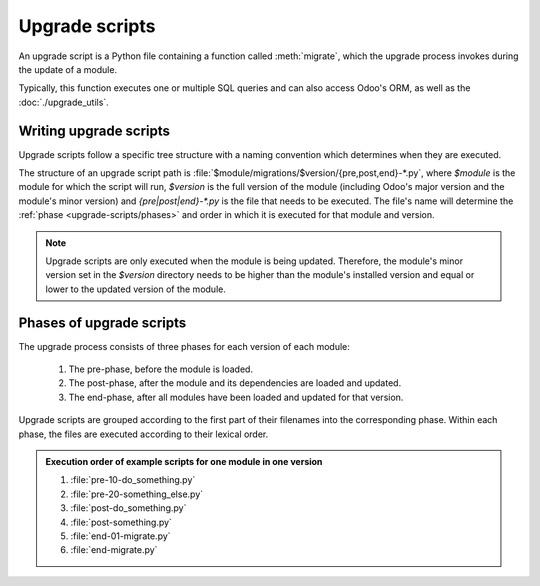 ===============
Upgrade scripts
===============

An upgrade script is a Python file containing a function called :meth:`migrate`, which the upgrade
process invokes during the update of a module.

.. method:: migrate(cr, version)

   :param cr: current database cursor
   :type cr: :class:`~odoo.sql_db.Cursor`
   :param str version: installed version of the module

Typically, this function executes one or multiple SQL queries and can also access Odoo's ORM, as
well as the :doc:`./upgrade_utils`.

Writing upgrade scripts
=======================

Upgrade scripts follow a specific tree structure with a naming convention which determines when they
are executed.

The structure of an upgrade script path is :file:`$module/migrations/$version/{pre,post,end}-*.py`,
where `$module` is the module for which the script will run, `$version` is the full version of the
module (including Odoo's major version and the module's minor version) and `{pre|post|end}-*.py` is
the file that needs to be executed. The file's name will determine the :ref:`phase
<upgrade-scripts/phases>` and order in which it is executed for that module and version.

.. note::
   Upgrade scripts are only executed when the module is being updated. Therefore, the
   module's minor version set in the `$version` directory needs to be higher than the module's
   installed version and equal or lower to the updated version of the module.

.. example::

   Directory structure of an upgrade script for a custom module named `awesome_partner` upgraded
   to version `2.0` on Odoo 17.

   .. code-block:: text

      awesome_partner/
      |-- migrations/
      |   |-- 17.0.2.0/
      |   |   |-- pre-exclamation.py

   Two upgrade scripts examples with the content of the :file:`pre-exclamation.py`, file adding
   "!" at the end of partners' names:

   .. code-block:: python

      import logging

      _logger = logging.getLogger(__name__)


      def migrate(cr, version):
          cr.execute("UPDATE res_partner SET name = name || '!'")
          _logger.info("Updated %s partners", cr.rowcount)

   .. code-block:: python

      import logging
      from odoo.upgrade import util

      _logger = logging.getLogger(__name__)


      def migrate(cr, version):
          env = util.env(cr)

          partners = env["res.partner"].search([])
          for partner in partners:
              partner.name += "!"

          _logger.info("Updated %s partners", len(partners))

   Note that in the second example, the script takes advantage of the :doc:`./upgrade_utils` to
   access the ORM. Check the documentation to find out more about this library.

.. _upgrade-scripts/phases:

Phases of upgrade scripts
=========================

The upgrade process consists of three phases for each version of each module:

  #. The pre-phase, before the module is loaded.
  #. The post-phase, after the module and its dependencies are loaded and updated.
  #. The end-phase, after all modules have been loaded and updated for that version.

Upgrade scripts are grouped according to the first part of their filenames into the corresponding
phase. Within each phase, the files are executed according to their lexical order.

.. admonition:: Execution order of example scripts for one module in one version

   #. :file:`pre-10-do_something.py`
   #. :file:`pre-20-something_else.py`
   #. :file:`post-do_something.py`
   #. :file:`post-something.py`
   #. :file:`end-01-migrate.py`
   #. :file:`end-migrate.py`
